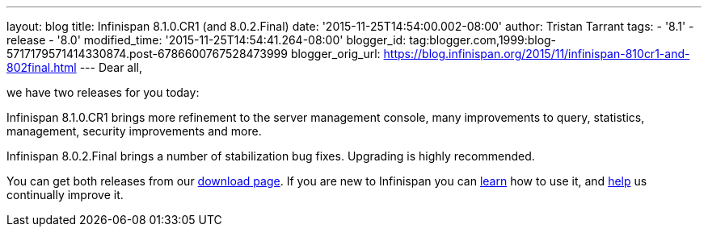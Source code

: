 ---
layout: blog
title: Infinispan 8.1.0.CR1 (and 8.0.2.Final)
date: '2015-11-25T14:54:00.002-08:00'
author: Tristan Tarrant
tags:
- '8.1'
- release
- '8.0'
modified_time: '2015-11-25T14:54:41.264-08:00'
blogger_id: tag:blogger.com,1999:blog-5717179571414330874.post-6786600767528473999
blogger_orig_url: https://blog.infinispan.org/2015/11/infinispan-810cr1-and-802final.html
---
Dear all,

we have two releases for you today:

Infinispan 8.1.0.CR1 brings more refinement to the server management
console, many improvements to query, statistics, management, security
improvements and more.

Infinispan 8.0.2.Final brings a number of stabilization bug fixes.
Upgrading is highly recommended.

You can get both releases from our
http://infinispan.org/download/[download page]. If you are new to
Infinispan you can http://infinispan.org/tutorials/[learn] how to use
it, and http://infinispan.org/getinvolved/[help] us continually improve
it.
